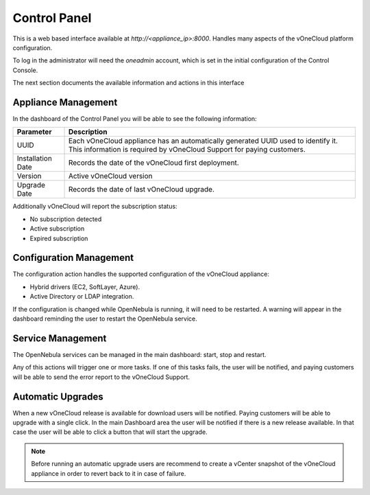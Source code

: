 .. _control_panel:

================================================================================
Control Panel
================================================================================

This is a web based interface available at `http://<appliance_ip>:8000`. Handles many aspects of the vOneCloud platform configuration.

To log in the administrator will need the `oneadmin` account, which is set in the initial configuration of the Control Console.

The next section documents the available information and actions in this interface

Appliance Management
^^^^^^^^^^^^^^^^^^^^^^^^^^^^^^^^^^^^^^^^^^^^^^^^^^^^^^^^^^^^^^^^^^^^^^^^^^^^^^^^

In the dashboard of the Control Panel you will be able to see the following information:

+-------------------+-----------------------------------------------------------------------------------------------------------------------------------------------------------+
|     Parameter     |                                                                        Description                                                                        |
+===================+===========================================================================================================================================================+
| UUID              | Each vOneCloud appliance has an automatically generated UUID used to identify it. This information is required by vOneCloud Support for paying customers. |
+-------------------+-----------------------------------------------------------------------------------------------------------------------------------------------------------+
| Installation Date | Records the date of the vOneCloud first deployment.                                                                                                       |
+-------------------+-----------------------------------------------------------------------------------------------------------------------------------------------------------+
| Version           | Active vOneCloud version                                                                                                                                  |
+-------------------+-----------------------------------------------------------------------------------------------------------------------------------------------------------+
| Upgrade Date      | Records the date of last vOneCloud upgrade.                                                                                                               |
+-------------------+-----------------------------------------------------------------------------------------------------------------------------------------------------------+

Additionally vOneCloud will report the subscription status:

* No subscription detected
* Active subscription
* Expired subscription

Configuration Management
^^^^^^^^^^^^^^^^^^^^^^^^^^^^^^^^^^^^^^^^^^^^^^^^^^^^^^^^^^^^^^^^^^^^^^^^^^^^^^^^

The configuration action handles the supported configuration of the vOneCloud appliance:

* Hybrid drivers (EC2, SoftLayer, Azure).
* Active Directory or LDAP integration.

If the configuration is changed while OpenNebula is running, it will need to be restarted. A warning will appear in the dashboard reminding the user to restart the OpenNebula service.

Service Management
^^^^^^^^^^^^^^^^^^^^^^^^^^^^^^^^^^^^^^^^^^^^^^^^^^^^^^^^^^^^^^^^^^^^^^^^^^^^^^^^

The OpenNebula services can be managed in the main dashboard: start, stop and restart.

Any of this actions will trigger one or more tasks. If one of this tasks fails, the user will be notified, and paying customers will be able to send the error report to the vOneCloud Support.

.. _control_panel_automatic_upgrades:

Automatic Upgrades
^^^^^^^^^^^^^^^^^^^^^^^^^^^^^^^^^^^^^^^^^^^^^^^^^^^^^^^^^^^^^^^^^^^^^^^^^^^^^^^^

When a new vOneCloud release is available for download users will be notified. Paying customers will be able to upgrade with a single click. In the main Dashboard area the user will be notified if there is a new release available. In that case the user will be able to click a button that will start the upgrade.



.. note::
    Before running an automatic upgrade users are recommend to create a vCenter snapshot of the vOneCloud appliance in order to revert back to it in case of failure.


